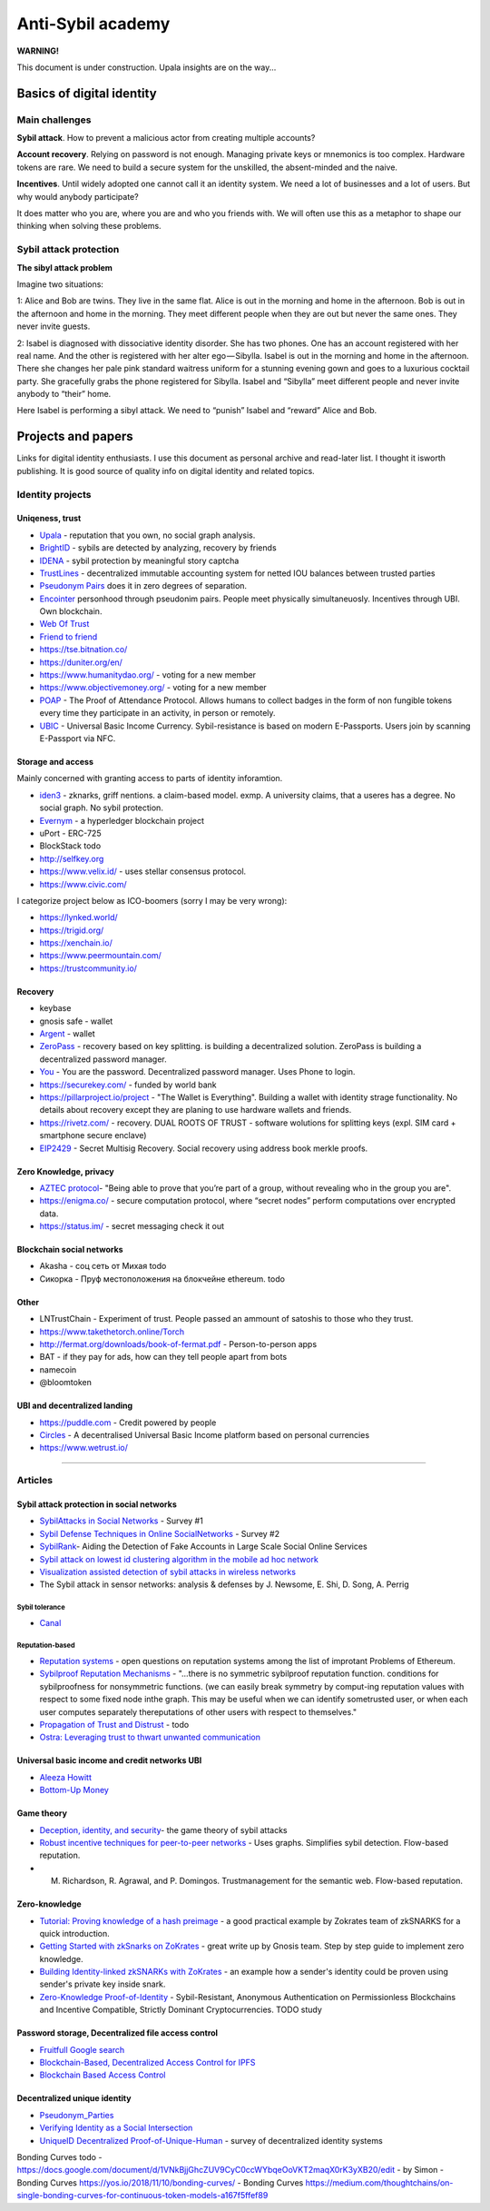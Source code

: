 ==================
Anti-Sybil academy
==================

**WARNING!**

This document is under construction. Upala insights are on the way...

..
	Inspiration
	===========
	Blade runners academy

	This section is the collection of our thoughts and insights on antiSybil protection and links to other people's work. This place is for those who is building their own identity system. 

	If you are one of them, please consider using Upala as a base for your system.

	State of knowledge 
..


Basics of digital identity
==========================

Main challenges
---------------
**Sybil attack**. How to prevent a malicious actor from creating multiple accounts?

**Account recovery**. Relying on password is not enough. Managing private keys or mnemonics is too complex. Hardware tokens are rare. We need to build a secure system for the unskilled, the absent-minded and the naive.

**Incentives**. Until widely adopted one cannot call it an identity system. We need a lot of businesses and a lot of users. But why would anybody participate?

It does matter who you are, where you are and who you friends with. We will often use this as a metaphor to shape our thinking when solving these problems. 

Sybil attack protection
-----------------------

**The sibyl attack problem**

Imagine two situations:

1: Alice and Bob are twins. They live in the same flat. Alice is out in the morning and home in the afternoon. Bob is out in the afternoon and home in the morning. They meet different people when they are out but never the same ones. They never invite guests.

2: Isabel is diagnosed with dissociative identity disorder. She has two phones. One has an account registered with her real name. And the other is registered with her alter ego — Sibylla. Isabel is out in the morning and home in the afternoon. There she changes her pale pink standard waitress uniform for a stunning evening gown and goes to a luxurious cocktail party. She gracefully grabs the phone registered for Sibylla. Isabel and “Sibylla” meet different people and never invite anybody to “their” home.

Here Isabel is performing a sibyl attack. We need to “punish” Isabel and “reward” Alice and Bob.


..
	Examples
	========
	**The sibyl attack problem solution**

	Sybils are detected at the entrance to the system. 

	Components:

	- Upala smart-phone app
	- Face recognition server
	- FOAM’s proof of location service

	Registering a new user:

	1. Take a picture of a registering user using Upala app
	2. Detect twins with face-recognition algorithm
	3. If twins are detected they need to take selfies simultaneously in different places (proof of location)
	4. Random validators confirm that the new selfies depict the same people as their ID photos

	The solution is described in detail `this blog post <https://medium.com/six-degrees-of-separation/a-solution-to-sibyl-attack-problem-for-upala-identity-proof-system-ca924202ab8f>`_ . Which is still a draft though. The final solution will be added as a separate section to this documentation.

	**Proof of location using known landmarks**

	Known landmarks can be used to confirm location until FOAM is released. Registering a new user or confirming a twin will require putting an object available through Google street view on the background. Validators confirm landmarks on photos.

	**Starting communities independently**

	The presented sibyl attack protection mechanism provides an additional benefit. It allows starting communities independently in different parts of the world. Clusters of people don’t need to be intersected to trust each other.

	Account recovery
	----------------

	It does matter who you are, where you are and who you friends with. The 3 unique features are used to identify a person: face, location and friends. What if you want to recover your account:

	1. Search the account. Take a selfie with the Upala app.
	2. Select the one which belongs to you. You can't see any photos or names. Type your real name to select your account.
	3. Meet with some of your friends physically (with location proof) to unlock your account.

	Account recovery process is another incentive to connect (within the system) with trustworthy friends.
..


Projects and papers
===================

Links for digital identity enthusiasts. I use this document as personal archive and read-later list. I thought it isworth publishing. It is good source of quality info on digital identity and related topics. 

Identity projects
-----------------

Uniqeness, trust
''''''''''''''''
- `Upala <https://medium.com/six-degrees-of-separation>`_ - reputation that you own, no social graph analysis.
- `BrightID <https://www.brightid.org/>`_ - sybils are detected by analyzing, recovery by friends
- `IDENA <https://idena.io/?view=faq>`_ - sybil protection by meaningful story captcha
- `TrustLines <https://trustlines.network/>`_ - decentralized immutable accounting system for netted IOU balances between trusted parties
- `Pseudonym Pairs <https://panarchy.app/Proof-of-power.pdf>`_ does it in zero degrees of separation.
- `Encointer <https://encointer.org/>`_  personhood through pseudonim pairs. People meet physically simultaneuosly. Incentives through UBI. Own blockchain.
- `Web Of Trust <https://en.wikipedia.org/wiki/Web_of_trust>`_
- `Friend to friend <https://en.wikipedia.org/wiki/Friend-to-friend>`_
- https://tse.bitnation.co/
- https://duniter.org/en/
- https://www.humanitydao.org/ - voting for a new member
- https://www.objectivemoney.org/ - voting for a new member
- `POAP <https://www.poap.xyz/>`_ - The Proof of Attendance Protocol. Allows humans to collect badges in the form of non fungible tokens every time they participate in an activity, in person or remotely.
- `UBIC <https://github.com/UBIC-repo/Whitepaper/>`_ -  Universal Basic Income Currency. Sybil-resistance is based on modern E-Passports. Users join by scanning E-Passport via NFC.

Storage and access 
''''''''''''''''''
Mainly concerned with granting access to parts of identity inforamtion.

- `iden3 <https://iden3.io/feature/key-recovery-mechanism>`_ - zknarks, griff nentions. a claim-based model. exmp. A university claims, that a useres has a degree. No social graph. No sybil protection. 
- `Evernym <https://sovrin.org/>`_ - a hyperledger blockchain project
- uPort - ERC-725
- BlockStack todo
- http://selfkey.org 
- https://www.velix.id/ - uses stellar consensus protocol.
- https://www.civic.com/

I categorize project below as ICO-boomers (sorry I may be very wrong):

- https://lynked.world/
- https://trigid.org/
- https://xenchain.io/
- https://www.peermountain.com/
- https://trustcommunity.io/

Recovery
''''''''

- keybase
- gnosis safe - wallet
- `Argent <https://www.argent.xyz/>`_ - wallet
- `ZeroPass <https://www.zeropass.io/schematics>`_ - recovery based on key splitting. is building a decentralized solution. ZeroPass is building a decentralized password manager.
- `You <https://devpost.com/software/you-k1cb2g>`_ - You are the password. Decentralized password manager. Uses Phone to login.
- https://securekey.com/ - funded by world bank
- https://pillarproject.io/project - "The Wallet is Everything". Building a wallet with identity strage functionality. No details about recovery except they are planing to use hardware wallets and friends. 
- https://rivetz.com/ - recovery. DUAL ROOTS OF TRUST - software wolutions for splitting keys (expl. SIM card + smartphone secure enclave)
- `EIP2429 <https://github.com/ethereum/EIPs/blob/5204f606b7634f79ae8c3aabae8a55772aa2d855/EIPS/eip-2429.md>`_ - Secret Multisig Recovery. Social recovery using address book merkle proofs.


Zero Knowledge, privacy
'''''''''''''''''''''''
- `AZTEC protocol <https://medium.com/aztec-protocol/confidential-transactions-have-arrived-a-dive-into-the-aztec-protocol-a1794c00c009>`_- "Being able to prove that you’re part of a group, without revealing who in the group you are".
- https://enigma.co/ -  secure computation protocol, where “secret nodes”  perform computations over encrypted data.
- https://status.im/ - secret messaging check it out

Blockchain social networks
''''''''''''''''''''''''''

- Akasha - соц сеть от Михая todo
- Сикорка - Пруф местоположения на блокчейне ethereum. todo

Other
'''''
- LNTrustChain - Experiment of trust. People passed an ammount of satoshis to those who they trust. 
- https://www.takethetorch.online/Torch
- http://fermat.org/downloads/book-of-fermat.pdf - Person-to-person apps
- BAT - if they pay for ads, how can they tell people apart from bots
- namecoin
- @bloomtoken

UBI and decentralized landing
'''''''''''''''''''''''''''''

- https://puddle.com - Credit powered by people
- `Circles <https://www.joincircles.net/>`_ - A decentralised Universal Basic Income platform based on personal currencies
- https://www.wetrust.io/ 

-------------------------------------------------------------

Articles
--------

Sybil attack protection in social networks
''''''''''''''''''''''''''''''''''''''''''
- `SybilAttacks in Social Networks <https://arxiv.org/pdf/1504.05522.pdf>`_ - Survey #1
- `Sybil Defense Techniques in Online SocialNetworks <https://ieeexplore.ieee.org/stamp/stamp.jsp?arnumber=7828091>`_ - Survey #2
- `SybilRank <https://users.cs.duke.edu/~qiangcao/sybilrank_project/index.html>`_- Aiding the Detection of Fake Accounts in Large Scale Social Online Services 
- `Sybil attack on lowest id clustering algorithm in the mobile ad hoc network <https://pdfs.semanticscholar.org/80de/5f955f2532af4622f29da49f02f86513e264.pdf>`_
- `Visualization assisted detection of sybil attacks in wireless networks <https://www.researchgate.net/publication/221325896_Visualization_assisted_detection_of_sybil_attacks_in_wireless_networks>`_
- The Sybil attack in sensor networks: analysis & defenses by J. Newsome, E. Shi, D. Song, A. Perrig


Sybil tolerance 
................
- `Canal <https://people.mpi-sws.org/~gummadi/papers/Canal-EuroSys.pdf>`_

Reputation-based
................
- `Reputation systems <https://github.com/ethereum/wiki/wiki/Problems#12-reputation-systems>`_ - open questions on reputation systems among the list of improtant Problems of Ethereum.
- `Sybilproof Reputation Mechanisms <http://www.eecs.harvard.edu/cs286r/courses/fall08/files/paper-CheFri.pdf>`_ - "...there is no symmetric sybilproof reputation function. conditions for sybilproofness for nonsymmetric functions. (we can easily break symmetry by comput-ing reputation values with respect to some fixed node inthe graph. This may be useful when we can identify sometrusted user, or when each user computes separately thereputations of other users with respect to themselves."
- `Propagation of Trust and Distrust <http://www.shibbo.ethz.ch/CDstore/www2004/docs/1p403.pdf>`_ - todo
- `Ostra: Leveraging trust to thwart unwanted communication <https://www.usenix.org/legacy/event/nsdi08/tech/full_papers/mislove/mislove_html/index.html>`_

Universal basic income and credit networks UBI
''''''''''''''''''''''''''''''''''''''''''''''
- `Aleeza Howitt <https://ubiresearch.org/category/research/digital-identity>`_
- `Bottom-Up Money <https://ubiresearch.org/wp-content/uploads/2019/05/Bottom-Up-Money-v1.1.pdf>`_    

Game theory 
'''''''''''
- `Deception, identity, and security <https://dl.acm.org/citation.cfm?id=3190836>`_- the game theory of sybil attacks 
- `Robust incentive techniques for peer-to-peer networks <http://www.csl.mtu.edu/cs6461/www/Reading/Feldman04.pdf>`_ - Uses graphs. Simplifies sybil detection. Flow-based reputation. 
- M. Richardson, R. Agrawal, and P. Domingos. Trustmanagement for the semantic web. Flow-based reputation.

Zero-knowledge
''''''''''''''
- `Tutorial: Proving knowledge of a hash preimage <https://zokrates.github.io/sha256example.html>`_ - a good practical example by Zokrates team of zkSNARKS for a quick introduction.
- `Getting Started with zkSnarks on ZoKrates <https://blog.gnosis.pm/getting-started-with-zksnarks-zokrates-61e4f8e66bcc>`_ - great write up by Gnosis team. Step by step guide to implement zero knowledge. 
- `Building Identity-linked zkSNARKs with ZoKrates <https://medium.com/zokrates/building-identity-linked-zksnarks-with-zokrates-a36085cdd40>`_ - an example how a sender's identity could be proven using sender's private key inside snark.
- `Zero-Knowledge Proof-of-Identity <https://arxiv.org/abs/1905.09093>`_ - Sybil-Resistant, Anonymous Authentication on Permissionless Blockchains and Incentive Compatible, Strictly Dominant Cryptocurrencies. TODO study

Password storage, Decentralized file access control
'''''''''''''''''''''''''''''''''''''''''''''''''''
- `Fruitfull Google search <https://www.google.com/search?client=ubuntu&channel=fs&q=grant+access+to+a+file+through+blockchain&ie=utf-8&oe=utf-8>`_
- `Blockchain-Based, Decentralized Access Control for IPFS <https://www.researchgate.net/publication/327034734_Blockchain-Based_Decentralized_Access_Control_for_IPFS>`_
- `Blockchain Based Access Control <https://www.iit.cnr.it/sites/default/files/main_21.pdf>`_

Decentralized unique identity 
'''''
- `Pseudonym_Parties <https://www.researchgate.net/publication/242162818_Pseudonym_Parties_An_Offline_Foundation_for_Online_Accountability_PRELIMINARY_DRAFT>`_
- `Verifying Identity as a Social Intersection <https://papers.ssrn.com/sol3/papers.cfm?abstract_id=3375436>`_ 
- `UniqueID Decentralized Proof-of-Unique-Human <https://arxiv.org/pdf/1806.07583.pdf>`_ - survey of decentralized identity systems



Bonding Curves todo
- https://docs.google.com/document/d/1VNkBjjGhcZUV9CyC0ccWYbqeOoVKT2maqX0rK3yXB20/edit - by Simon 
- Bonding Curves https://yos.io/2018/11/10/bonding-curves/
- Bonding Curves https://medium.com/thoughtchains/on-single-bonding-curves-for-continuous-token-models-a167f5ffef89